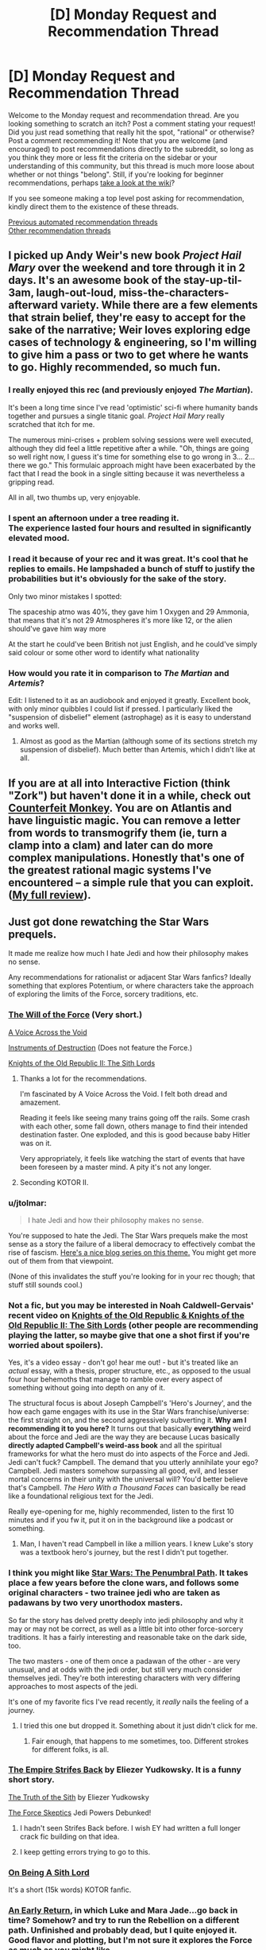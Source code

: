 #+TITLE: [D] Monday Request and Recommendation Thread

* [D] Monday Request and Recommendation Thread
:PROPERTIES:
:Author: AutoModerator
:Score: 48
:DateUnix: 1620655212.0
:DateShort: 2021-May-10
:END:
Welcome to the Monday request and recommendation thread. Are you looking something to scratch an itch? Post a comment stating your request! Did you just read something that really hit the spot, "rational" or otherwise? Post a comment recommending it! Note that you are welcome (and encouraged) to post recommendations directly to the subreddit, so long as you think they more or less fit the criteria on the sidebar or your understanding of this community, but this thread is much more loose about whether or not things "belong". Still, if you're looking for beginner recommendations, perhaps [[https://www.reddit.com/r/rational/wiki][take a look at the wiki]]?

If you see someone making a top level post asking for recommendation, kindly direct them to the existence of these threads.

[[https://www.reddit.com/r/rational/search?q=%22Monday+Request+and+Recommendation+Thread%22&restrict_sr=on&sort=new&t=all][Previous automated recommendation threads]]\\
[[http://pastebin.com/SbME9sXy][Other recommendation threads]]


** I picked up Andy Weir's new book /Project Hail Mary/ over the weekend and tore through it in 2 days. It's an awesome book of the stay-up-til-3am, laugh-out-loud, miss-the-characters-afterward variety. While there are a few elements that strain belief, they're easy to accept for the sake of the narrative; Weir loves exploring edge cases of technology & engineering, so I'm willing to give him a pass or two to get where he wants to go. Highly recommended, so much fun.
:PROPERTIES:
:Author: LazarusRises
:Score: 18
:DateUnix: 1620693228.0
:DateShort: 2021-May-11
:END:

*** I really enjoyed this rec (and previously enjoyed /The Martian/).

It's been a long time since I've read 'optimistic' sci-fi where humanity bands together and pursues a single titanic goal. /Project Hail Mary/ really scratched that itch for me.

The numerous mini-crises + problem solving sessions were well executed, although they did feel a little repetitive after a while. "Oh, things are going so well right now, I guess it's time for something else to go wrong in 3... 2... there we go." This formulaic approach might have been exacerbated by the fact that I read the book in a single sitting because it was nevertheless a gripping read.

All in all, two thumbs up, very enjoyable.
:PROPERTIES:
:Author: ratthrow
:Score: 4
:DateUnix: 1621004122.0
:DateShort: 2021-May-14
:END:


*** I spent an afternoon under a tree reading it.\\
The experience lasted four hours and resulted in significantly elevated mood.
:PROPERTIES:
:Author: usui_no_jikan
:Score: 2
:DateUnix: 1621130015.0
:DateShort: 2021-May-16
:END:


*** I read it because of your rec and it was great. It's cool that he replies to emails. He lampshaded a bunch of stuff to justify the probabilities but it's obviously for the sake of the story.

Only two minor mistakes I spotted:

The spaceship atmo was 40%, they gave him 1 Oxygen and 29 Ammonia, that means that it's not 29 Atmospheres it's more like 12, or the alien should've gave him way more

At the start he could've been British not just English, and he could've simply said colour or some other word to identify what nationality
:PROPERTIES:
:Author: RMcD94
:Score: 2
:DateUnix: 1621154034.0
:DateShort: 2021-May-16
:END:


*** How would you rate it in comparison to /The Martian/ and /Artemis/?

Edit: I listened to it as an audiobook and enjoyed it greatly. Excellent book, with only minor quibbles I could list if pressed. I particularly liked the "suspension of disbelief" element (astrophage) as it is easy to understand and works well.
:PROPERTIES:
:Author: Dragongeek
:Score: 1
:DateUnix: 1620728982.0
:DateShort: 2021-May-11
:END:

**** Almost as good as the Martian (although some of its sections stretch my suspension of disbelief). Much better than Artemis, which I didn't like at all.
:PROPERTIES:
:Author: i_dont_know
:Score: 7
:DateUnix: 1620744672.0
:DateShort: 2021-May-11
:END:


** If you are at all into Interactive Fiction (think "Zork") but haven't done it in a while, check out [[https://ifdb.org/viewgame?id=aearuuxv83plclpl][Counterfeit Monkey]]. You are on Atlantis and have linguistic magic. You can remove a letter from words to transmogrify them (ie, turn a clamp into a clam) and later can do more complex manipulations. Honestly that's one of the greatest rational magic systems I've encountered -- a simple rule that you can exploit. ([[https://taogaming.wordpress.com/2021/05/07/counterfeit-monkey/][My full review]]).
:PROPERTIES:
:Author: TaoGaming
:Score: 14
:DateUnix: 1620748305.0
:DateShort: 2021-May-11
:END:


** Just got done rewatching the Star Wars prequels.

It made me realize how much I hate Jedi and how their philosophy makes no sense.

Any recommendations for rationalist or adjacent Star Wars fanfics? Ideally something that explores Potentium, or where characters take the approach of exploring the limits of the Force, sorcery traditions, etc.
:PROPERTIES:
:Author: bigbysemotivefinger
:Score: 13
:DateUnix: 1620670706.0
:DateShort: 2021-May-10
:END:

*** [[https://archiveofourown.org/works/5848177][The Will of the Force]] (Very short.)

[[https://www.fanfiction.net/s/10740793/1/A-Voice-Across-the-Void][A Voice Across the Void]]

[[https://archiveofourown.org/works/17356235][Instruments of Destruction]] (Does not feature the Force.)

[[https://store.steampowered.com/app/208580/STAR_WARS_Knights_of_the_Old_Republic_II__The_Sith_Lords/][Knights of the Old Republic II: The Sith Lords]]
:PROPERTIES:
:Author: Dufaer
:Score: 16
:DateUnix: 1620672483.0
:DateShort: 2021-May-10
:END:

**** Thanks a lot for the recommendations.

I'm fascinated by A Voice Across the Void. I felt both dread and amazement.

Reading it feels like seeing many trains going off the rails. Some crash with each other, some fall down, others manage to find their intended destination faster. One exploded, and this is good because baby Hitler was on it.

Very appropriately, it feels like watching the start of events that have been foreseen by a master mind. A pity it's not any longer.
:PROPERTIES:
:Author: Darkpiplumon
:Score: 7
:DateUnix: 1620846258.0
:DateShort: 2021-May-12
:END:


**** Seconding KOTOR II.
:PROPERTIES:
:Author: CronoDAS
:Score: 4
:DateUnix: 1620709797.0
:DateShort: 2021-May-11
:END:


*** u/jtolmar:
#+begin_quote
  I hate Jedi and how their philosophy makes no sense.
#+end_quote

You're supposed to hate the Jedi. The Star Wars prequels make the most sense as a story the failure of a liberal democracy to effectively combat the rise of fascism. [[http://prequelsredeemed.blogspot.com/p/prequels-table-of-contents.html][Here's a nice blog series on this theme.]] You might get more out of them from that viewpoint.

(None of this invalidates the stuff you're looking for in your rec though; that stuff still sounds cool.)
:PROPERTIES:
:Author: jtolmar
:Score: 11
:DateUnix: 1620855598.0
:DateShort: 2021-May-13
:END:


*** Not a fic, but you may be interested in Noah Caldwell-Gervais' recent video on [[https://www.youtube.com/watch?v=OI2iOB8ydGo][Knights of the Old Republic & Knights of the Old Republic II: The Sith Lords]] (other people are recommending playing the latter, so maybe give that one a shot first if you're worried about spoilers).

Yes, it's a video essay - don't go! hear me out! - but it's treated like an /actual/ essay, with a thesis, proper structure, etc., as opposed to the usual four hour behemoths that manage to ramble over every aspect of something without going into depth on any of it.

The structural focus is about Joseph Campbell's 'Hero's Journey', and the how each game engages with its use in the Star Wars franchise/universe: the first straight on, and the second aggressively subverting it. *Why am I recommending it to you here?* It turns out that basically *everything* weird about the force and Jedi are the way they are because Lucas basically *directly adapted Campbell's weird-ass book* and all the spiritual frameworks for what the hero must do into aspects of the Force and Jedi. Jedi can't fuck? Campbell. The demand that you utterly annihilate your ego? Campbell. Jedi masters somehow surpassing all good, evil, and lesser mortal concerns in their unity with the universal will? You'd better believe that's Campbell. /The Hero With a Thousand Faces/ can basically be read like a foundational religious text for the Jedi.

Really eye-opening for me, highly recommended, listen to the first 10 minutes and if you fw it, put it on in the background like a podcast or something.
:PROPERTIES:
:Author: loltimetodie_
:Score: 10
:DateUnix: 1620972672.0
:DateShort: 2021-May-14
:END:

**** Man, I haven't read Campbell in like a million years. I knew Luke's story was a textbook hero's journey, but the rest I didn't put together.
:PROPERTIES:
:Author: bigbysemotivefinger
:Score: 4
:DateUnix: 1620993171.0
:DateShort: 2021-May-14
:END:


*** I think you might like [[https://forums.sufficientvelocity.com/threads/star-wars-a-penumbral-path.60200/][Star Wars: The Penumbral Path]]. It takes place a few years before the clone wars, and follows some original characters - two trainee jedi who are taken as padawans by two very unorthodox masters.

So far the story has delved pretty deeply into jedi philosophy and why it may or may not be correct, as well as a little bit into other force-sorcery traditions. It has a fairly interesting and reasonable take on the dark side, too.

The two masters - one of them once a padawan of the other - are very unusual, and at odds with the jedi order, but still very much consider themselves jedi. They're both interesting characters with very differing approaches to most aspects of the jedi.

It's one of my favorite fics I've read recently, it /really/ nails the feeling of a journey.
:PROPERTIES:
:Author: Kachajal
:Score: 7
:DateUnix: 1620675302.0
:DateShort: 2021-May-11
:END:

**** I tried this one but dropped it. Something about it just didn't click for me.
:PROPERTIES:
:Author: bigbysemotivefinger
:Score: 2
:DateUnix: 1620676787.0
:DateShort: 2021-May-11
:END:

***** Fair enough, that happens to me sometimes, too. Different strokes for different folks, is all.
:PROPERTIES:
:Author: Kachajal
:Score: 5
:DateUnix: 1620677167.0
:DateShort: 2021-May-11
:END:


*** [[https://yudkowsky.tumblr.com/post/181121498760/v-hey-siddy-guess-what-happened-with-that-luke][The Empire Strifes Back]] by Eliezer Yudkowsky. It is a funny short story.

[[https://m.facebook.com/yudkowsky/posts/10153845777444228][The Truth of the Sith]] by Eliezer Yudkowsky

[[http://www.rogermwilcox.com/force_skeptics.html][The Force Skeptics]] Jedi Powers Debunked!
:PROPERTIES:
:Author: andor3333
:Score: 12
:DateUnix: 1620673599.0
:DateShort: 2021-May-10
:END:

**** I hadn't seen Strifes Back before. I wish EY had written a full longer crack fic building on that idea.
:PROPERTIES:
:Author: scruiser
:Score: 12
:DateUnix: 1620674943.0
:DateShort: 2021-May-10
:END:


**** I keep getting errors trying to go to this.
:PROPERTIES:
:Author: bigbysemotivefinger
:Score: 1
:DateUnix: 1620673978.0
:DateShort: 2021-May-10
:END:


*** [[https://www.fanfiction.net/s/5759101/1/On-Being-A-Sith-Lord][On Being A Sith Lord]]

It's a short (15k words) KOTOR fanfic.
:PROPERTIES:
:Author: Metamancer
:Score: 4
:DateUnix: 1620686728.0
:DateShort: 2021-May-11
:END:


*** [[https://www.fanfiction.net/s/12716789/1/An-Early-Return][An Early Return]], in which Luke and Mara Jade...go back in time? Somehow? and try to run the Rebellion on a different path. Unfinished and probably dead, but I quite enjoyed it. Good flavor and plotting, but I'm not sure it explores the Force as much as you might like.
:PROPERTIES:
:Author: netstack_
:Score: 3
:DateUnix: 1620699980.0
:DateShort: 2021-May-11
:END:


** I'm reading [[https://www.royalroad.com/fiction/40290/demesne][/Demesne/]], and it's pretty good so far. It's about a group of people who set out to build a town in the middle of nowhere. It's not really kingdom building, more like homesteading. But in a magical land with monsters and where the land around you is poisonous.

The MC is a magician who leads the group by virtue of being the only one who can "purify" the land and keep everyone from dying. I'm pretty sure she has antisocial personality disorder (i.e. she's a sociopath). She's not evil or killing people left and right, but she does lack empathy and has a pretty weak conscience. She's helped by Rian (Ryan) a guy who got isekaied and ends up her second in command. The story isn't about him, he just provides help and advice to show up the MC's shortcomings.

The world is pretty neat. It's filled with monsters, but not the "really fast with lots of fangs" type. More like exposure to magic over time causes mutations, so you end up with plants with teeth or animals with three limbs and two necks but one head.

The writing is well done. No spelling/grammar mistakes that I can recall.

If you like people building stuff with magic, I'd recommend this story.
:PROPERTIES:
:Author: Do_Not_Go_In_There
:Score: 30
:DateUnix: 1620663706.0
:DateShort: 2021-May-10
:END:

*** Actually, while magic causes mutations it's canon that the biosphere is absolutely not the one we're familiar with. Those mutations were caused by a dragon storm, which basically randomly transmutes everything. Rian is also only being heavily teased as an isekai, though from a lot of examples, such as knowing what bacteria are but not the common name for them, it's pretty obvious what his deal is.

I'll also second that the magic system is interesting and limited, with lots of it not yet revealed.
:PROPERTIES:
:Author: CreationBlues
:Score: 13
:DateUnix: 1620697454.0
:DateShort: 2021-May-11
:END:


*** Note that Rian being an isekai is teeeeeechnically not canon - the "Ryan is an Isekai" chapter was published on April 1st and is now thread marked as Apocrypha on SB.

I mean he still probably is (Ryan is even a classic isekai protag name), but it's not proven in canon yet.
:PROPERTIES:
:Author: IICVX
:Score: 27
:DateUnix: 1620675318.0
:DateShort: 2021-May-11
:END:

**** I dunno, he seems to have invented the sandwich. Classic Earther move.
:PROPERTIES:
:Author: gryfft
:Score: 7
:DateUnix: 1620938945.0
:DateShort: 2021-May-14
:END:


*** Hm... I think I'll have to put this on my to-read list. It does sound interesting.

Does it feel like the author has done their research, or does it come off more "dude who has never stepped outside a city nevertheless tries to write about farming?"
:PROPERTIES:
:Author: callmesalticidae
:Score: 8
:DateUnix: 1620667410.0
:DateShort: 2021-May-10
:END:

**** I have no idea how actual homesteading works, but it does seem like the author has put a fair amount of thought into the actions/decisions the characters make.

The MC does use her magic as a huge crutch, but while it's powerful it isn't all-powerful, and there is a limit to what can be done. They're really focusing on building shelter and securing their food supply (mainly via hunting/gathering), which makes sense to me.
:PROPERTIES:
:Author: Do_Not_Go_In_There
:Score: 14
:DateUnix: 1620668454.0
:DateShort: 2021-May-10
:END:


*** Bit unrelated but is there any button I am not seeing that will bring me straight to last chapter? RR seems super clunky compared to other reading sites?
:PROPERTIES:
:Author: SvalbardCaretaker
:Score: 3
:DateUnix: 1621005356.0
:DateShort: 2021-May-14
:END:

**** If you have an account add the story to you follow list, then it will show the latest chapter uploaded. If you set it to set the page to "V2" it's easier to see.

If you're using the story page, you can click on "Release Date" to order it from latest to oldest.
:PROPERTIES:
:Author: Do_Not_Go_In_There
:Score: 4
:DateUnix: 1621008902.0
:DateShort: 2021-May-14
:END:

***** Thanks!
:PROPERTIES:
:Author: SvalbardCaretaker
:Score: 1
:DateUnix: 1621009401.0
:DateShort: 2021-May-14
:END:


**** There is =Open Next Chapter= in the follow list if you've followed the story and =Continue Reading= in the fics main page.

Or do you mean the last chapter of fic? There is none except for choosing from the ToC.
:PROPERTIES:
:Author: MagmaDrago
:Score: 3
:DateUnix: 1621030645.0
:DateShort: 2021-May-15
:END:

***** I wanted last chapter of fic with least clicks possible, without account. Sorting chapters by release works fine.
:PROPERTIES:
:Author: SvalbardCaretaker
:Score: 1
:DateUnix: 1621031639.0
:DateShort: 2021-May-15
:END:

****** Each story gets its own rss feedas well if you use that
:PROPERTIES:
:Author: MilesSand
:Score: 2
:DateUnix: 1621217494.0
:DateShort: 2021-May-17
:END:


*** Seconded this was great thanks
:PROPERTIES:
:Author: Dragfie
:Score: 2
:DateUnix: 1620735195.0
:DateShort: 2021-May-11
:END:


*** I (very literally) just started reading and I have a concern:

Is the name Loli L Yuri (Lori to most) a warning I should heed?
:PROPERTIES:
:Author: MilesSand
:Score: 2
:DateUnix: 1621217656.0
:DateShort: 2021-May-17
:END:

**** No, nothing like that has showed up at all.
:PROPERTIES:
:Author: Flashbunny
:Score: 1
:DateUnix: 1622370932.0
:DateShort: 2021-May-30
:END:


** I have been reading [[https://archiveofourown.org/works/2393225/][Fairy Dance of Death]] [warning: incomplete] by [[http://ayashi.net/sao/][Catsy]]. It's a very good Sword Art Online fanfic, an epic from multiple character points of view, narrating the story of several fantasy states and their diplomacy and wars. I found it in [[/r/HPMOR][r/HPMOR]]'s recommendation thread.

The characters are trapped in a game where you die for real, but this time the creator was obsessed with Norse mythology instead of swords, and created the game of [[https://en.wikipedia.org/wiki/%C3%81lfheimr][Alfheim]] Online. The players choose one of [[http://pm1.narvii.com/6023/acff8330b15ad004cf6297c1d85e6837f19e47b0_00.jpg][six fairy factions]], which each have their own territory, capital city and monthly-elected faction leader. The race that manages to clear the World Tree, Yggdrasil, can choose two allied races who all obtain the power of unlimited flight, and can thus escape the world.

As whenever you [[https://www.lesswrong.com/posts/MBpj3QKfPg9xKNeXW/the-robbers-cave-experiment][divide humans into clearly delimited groups]], the relationships between factions quickly devolve into xenophobia and war. It (doesn't) help that only the first race to arrive at the tree is guaranteed an escape from the death game, so there is further pressure driving the factions apart.

I don't want to say too much, lest I spoil it. It's very long and well-written, and has been in the works for 9 years now. The last update is from January 2020, though, just before the whole COVID thing. I hope the author is OK and merely has moved on from writing it. Much less important, the desire to know what comes next has prompted me to write this review, and ask if someone knows whether the author will write more?

Another one of Catsy's SAO fanfics that I really enjoyed is [[https://www.fanfiction.net/s/9303028/1/Man-in-the-Middle][Man in the Middle]], which I found in [[/r/rational][r/rational]] a few years ago. It's a story about the world outside the game, and how they deal with the fact that players are trapped within.
:PROPERTIES:
:Author: Aqua-dabbing
:Score: 23
:DateUnix: 1620665955.0
:DateShort: 2021-May-10
:END:

*** Another second for this one, great story.

Catsy is still active in the story thread on SpaceBattles with a post as recent as last week and has confirmed that the fic isn't dead. He'll post smaller updates of the chapter in progress there as well, though nothing has been posted for a while and I normally like just waiting until the full chapter is done.
:PROPERTIES:
:Author: Badewell
:Score: 8
:DateUnix: 1620778640.0
:DateShort: 2021-May-12
:END:

**** u/Aqua-dabbing:
#+begin_quote
  Catsy is still active in the story thread on SpaceBattles with a post as recent as last week and has confirmed that the fic isn't dead
#+end_quote

Thank you, I'm very happy to hear that! They seem to be OK too, just some writer's block.
:PROPERTIES:
:Author: Aqua-dabbing
:Score: 2
:DateUnix: 1620826987.0
:DateShort: 2021-May-12
:END:


*** Seconding this for those who don't mind an unfinished fic.

It's the kind of fanfic that leans hard on worldbuilding the parts that were window dressing in canon. Like Naruto fic that asks "what the hell is a jutsu anyway," or Harry Potter fic that asks "what is the entire rest of the planet doing while Voldemort is rampaging around Britain?" In this case, it does double duty by presenting ideas that would be /incredibly cool/ in a game. This is probably a little trite to say on this subreddit, but the magic system really stands out, and gave me ideas for my own ongoing project.

The drama comes from the politics and interpersonal clashes as well as the mechanics of the game in a way that's much more satisfying than canon.

Also, Man in the Middle is both complete and much shorter than Fairy Dance, so if you're looking to try the author's style, start there.
:PROPERTIES:
:Author: netstack_
:Score: 9
:DateUnix: 1620699378.0
:DateShort: 2021-May-11
:END:

**** u/ThePhrastusBombastus:
#+begin_quote
  Harry Potter fic that asks "what is the entire rest of the planet doing while Voldemort is rampaging around Britain?"
#+end_quote

Do you actually happen to know any fics like that? The closest thing I can think of is the [[https://www.fanfiction.net/s/3964606/1/Alexandra-Quick-and-the-Thorn-Circle][Alexandra Quick series]], which takes place in the United States, around ten years after Voldemort's second fall. Iirc, the effects in Britain had major geopolitical effects that were felt even in the States, and the story's overarching conflict has to do with dealing with those aftereffects.

I actually didn't end up following the Alexandra Quick series after book 1, but I'd be interested in learning of anything similar.
:PROPERTIES:
:Author: ThePhrastusBombastus
:Score: 5
:DateUnix: 1621117899.0
:DateShort: 2021-May-16
:END:

***** I also read the first AQ book and never got around to the others.

It was harder than I expected to dig these up, but here's a few that I think fit. They tended towards canon divergence rather than AQ's canon avoidance.

- [[https://m.fanfiction.net/s/10070079/1/The-Arithmancer][Arithmancer series]] seems to expand out from hogwarts after the first book. Haven't finished it though.
- [[https://m.fanfiction.net/s/12306845/1/The-Mountains-of-the-Moon][Mountains of the moon]], in which Harry transfers to a wizarding school in Uganda. Haven't read this but quite like the author.
- in general crack fic seems more willing to fly off the the canon settings
- there was something I read but can't find in which a retired Auror from Australia is an important character
:PROPERTIES:
:Author: netstack_
:Score: 2
:DateUnix: 1621132788.0
:DateShort: 2021-May-16
:END:

****** The one with the Australian Auror might be /The Accidental Animagus/ and its sequel, which are by the same author as the Arithmancer series.
:PROPERTIES:
:Author: surt2
:Score: 3
:DateUnix: 1621288378.0
:DateShort: 2021-May-18
:END:


*** Seconding /Fairy Dance of Death/.

It's a slow burn (and I've actually dropped it for now until more chapters have accumulated). Characters are mostly reasonable people interacting with complex game mechanics. Because it's a /large/ amount of people who all got thrown into the game at the same time, and because the game was designed around factions to begin with, some of the discoveries alter the whole social dynamics instead of just one character's personal munchkinry. That's an under-explored area in litRPG IME. Game theory is a bitch.

It's a shame this fic has a kind of awkward title, when /Immortal Object/ was right there.
:PROPERTIES:
:Author: Roxolan
:Score: 7
:DateUnix: 1620724919.0
:DateShort: 2021-May-11
:END:

**** Good analysis.

#+begin_quote
  It's a shame this fic has a kind of awkward title, when Immortal Object was right there.
#+end_quote

Huh? Why should that be the title? Immortal objects are not featured prominently.
:PROPERTIES:
:Author: Aqua-dabbing
:Score: 4
:DateUnix: 1620727710.0
:DateShort: 2021-May-11
:END:

***** Immortal objects exist as a constant reminder that the world's physics are ultimately game code no matter how many layers the players build upon them. It's also a dark joke about how the players themselves are very much /not/ immortal. And a major plot point is that weird maybe-NPC tempting players with true immortality.

Other titles could work of course, I just found that term particularly striking.
:PROPERTIES:
:Author: Roxolan
:Score: 4
:DateUnix: 1620730677.0
:DateShort: 2021-May-11
:END:


*** big fan of this one, really sad that it stopped updating :(
:PROPERTIES:
:Author: tjhance
:Score: 1
:DateUnix: 1620766461.0
:DateShort: 2021-May-12
:END:


** hello! i'm looking for some rational fanfic recommendations, particularly for these three anime, but i'd also love to see some other good fanfics even if they aren't from one of these three:

- neon genesis evangelion
- black butler
- fullmetal alchemist: brotherhood

the longer the fic the better! (also i've already read everything on the wiki, so looking for stuff not on there)
:PROPERTIES:
:Author: ight22194
:Score: 5
:DateUnix: 1620658873.0
:DateShort: 2021-May-10
:END:

*** I'm not aware of any fics for those three series, but you might like [[https://forums.sufficientvelocity.com/threads/in-memoriam-a-certain-magical-index-scientific-railgun-au.1540/][In Memoriam]], a rewrite of the first couple of arcs of A Certain Magical Index/Scientific Railgun
:PROPERTIES:
:Author: Radioterrill
:Score: 11
:DateUnix: 1620665776.0
:DateShort: 2021-May-10
:END:

**** thank you! i will check it out.
:PROPERTIES:
:Author: ight22194
:Score: 1
:DateUnix: 1620678885.0
:DateShort: 2021-May-11
:END:


*** Have you read [[https://archiveofourown.org/works/777002/chapters/1461984][To The Stars]]? It's a far-future transhumanist Madoka fanfic where magical girls are enlisted to fight aliens on an interstellar scale. It's pretty long and I'm a big fan. You don't necessarily have to have watched Madoka first but honestly you should anyway, it's great and (without spoiling anything) very much not a conventional magical girl show.
:PROPERTIES:
:Author: Paran014
:Score: 2
:DateUnix: 1620886582.0
:DateShort: 2021-May-13
:END:


*** Have you read [[https://www.fanfiction.net/s/3886999/1/Shinji-and-Warhammer40k][Shinji and Warhammer 40k]]? It's certainly long.
:PROPERTIES:
:Author: thomas_m_k
:Score: 2
:DateUnix: 1621115128.0
:DateShort: 2021-May-16
:END:

**** that was actually what prompted my request, i had just finished it and was looking for more.
:PROPERTIES:
:Author: ight22194
:Score: 1
:DateUnix: 1621241519.0
:DateShort: 2021-May-17
:END:

***** I see! There is also [[https://www.fanfiction.net/s/5579457/1/NGE-Nobody-Dies][NGE: Nobody dies]] which I haven't read but is quite popular, so presumably good. And [[https://www.fanfiction.net/s/6807420/1/NGE-Nobody-Dies-The-Trials-of-Kirima-Harasami][NGE: Nobody dies: The trials of Kirima Harasami]] which I /have/ read and which is very entertaining.
:PROPERTIES:
:Author: thomas_m_k
:Score: 1
:DateUnix: 1621241901.0
:DateShort: 2021-May-17
:END:

****** thank you! i'll check them out.
:PROPERTIES:
:Author: ight22194
:Score: 1
:DateUnix: 1621262661.0
:DateShort: 2021-May-17
:END:


*** There might be one elsewhere, but a cursory check on Ao3 by the tags isn't turning up anything.
:PROPERTIES:
:Author: callmesalticidae
:Score: 1
:DateUnix: 1620663964.0
:DateShort: 2021-May-10
:END:


** I recently read Double Fold, which a long nonfiction book about the history of microfilm within US library systems (heard about it from a friend who heard about from the SSC book review contest).

It's not an unbiased book; it's angry and very against the proliferation of microfilm as a substitute for storing old newspapers and other documents. I'm looking for more books written in the same style: nonfiction, extremely polemical, biased, or opinionated, /but only about extremely niche, ultraspecific issues that very few people actually care about/. I want "old man yells at cloud" energy.

I'm also looking for reading lists of good nonfiction in general, preferably ones that offer summaries/reviews of the works being recommended. I like Gwern's list of books, so anyone with anything like that would be fantastic.
:PROPERTIES:
:Author: totheendwerunmydude
:Score: 16
:DateUnix: 1620688249.0
:DateShort: 2021-May-11
:END:

*** [[https://oll.libertyfund.org/title/bacon-novum-organum][Novum Organum]] by Francis Bacon is an interesting read. Bacon is sometimes called the father of empiricism and wrote Novum Organum in 1620 to introduce learning through observation, and as a rejection of the idea that philosophers like Plato and Aristotle were always right and their knowledge could never be surpassed by modern societies.

It is the opposite of biased really, since if anything it is polemical against biases in particular. I wouldn't call it niche exactly, but not many people read about the origins of scientific thought.
:PROPERTIES:
:Author: andor3333
:Score: 7
:DateUnix: 1620708675.0
:DateShort: 2021-May-11
:END:


*** I don't have recommendations for you, but I am also interested in "old man yells at cloud" books. Good way to describe it.
:PROPERTIES:
:Author: netstack_
:Score: 6
:DateUnix: 1620700072.0
:DateShort: 2021-May-11
:END:


*** u/BavarianBarbarian_:
#+begin_quote
  I want "old man yells at cloud" energy.
#+end_quote

You might like the [[/r/HobbyDrama]] subreddit.
:PROPERTIES:
:Author: BavarianBarbarian_
:Score: 5
:DateUnix: 1620806896.0
:DateShort: 2021-May-12
:END:


*** u/GlueBoy:
#+begin_quote
  "old man yells at cloud" energy
#+end_quote

That brings to mind this [[https://astralcodexten.substack.com/p/your-book-review-on-the-natural-faculties][book review]], in specific the reviewer relating how the subject of the book, Galen of Pergamon, the famous roman physician, talked about his contemporaries. Check the review out, it's great and it might be what you're looking for, maybe inspire you to read the original books it references.
:PROPERTIES:
:Author: GlueBoy
:Score: 2
:DateUnix: 1620968633.0
:DateShort: 2021-May-14
:END:


** I just finished reading Kazuo Ishiguro's /The Remains of the Day/ a few hours ago. It's the story of an aged butler at a high manor in the mid-1900s taking a vacation for a week while his employer is away, and him reminiscing over his life so far.

I really enjoyed it. There's no real plot to speak of, but the main character is fairly intelligent and spends quite a bit of time thinking about ideas like "dignity" and our place in the world, which was handled fairly well in my view. It was shorter than I expected, so if you're looking for something comfortable or wistful to read, I recommend this highly.
:PROPERTIES:
:Author: jozdien
:Score: 11
:DateUnix: 1620667515.0
:DateShort: 2021-May-10
:END:

*** I love this book. Not exactly rational, since as with most Ishiguro novels it seems to center around a character whose delusions slowly become apparent to the reader. But as a deep character study it is beautifully done and sentimental without being cloying.
:PROPERTIES:
:Author: Luonnoliehre
:Score: 5
:DateUnix: 1620750780.0
:DateShort: 2021-May-11
:END:


** hot take: i've decided i don't particularly care for Unsong (I am 85% of the way through by my Kindle's reckoning). My husband loves it so we've had a discussion. Seems to boil down to:

- while I find the kabbalistic puns interesting/clever they don't carry the day for me (they are by far my husband's favourite element, whereas I was sick of the biblical whale puns like one page in)

- the characters aren't interesting to me (most interesting are Uriel and the comet king's wife, who seems to be a very minor character, and Sohu)

- a lot of characters are broadly similar and hard to distinguish (e.g. Ana and Erica, yes I know the difference, but I forget who is doing what - like who is with Booyum, who is on the ship, etc, especially with the time skips, I thought Erica at Booyum was a flashback of Ana's life for longer than I should have)

- the fact it jumps across time a LOT makes it hard to follow things

- all the little factions aren't easy for me to follow or integrate together: I don't really care about booyum and i don't get how placebomancy comes into it (are booyum placebomancers? they're not are they? they just have placebomancers?), the drug king seems like a whole thing, the other king is maybe the same as the drug king, the /Not a Metaphor/ was interesting but felt ultimately pointless, all the American politics stuff doesn't seem to tie in

- i don't find myself rooting for anything/anyone. a lot of stuff is happening but i don't particularly care about it.

- the premise of "turns out religion is true and the world is cracking" is really, really cool, but I don't care for which parts of it are being explored. maybe i should look into fanfic of it?

- my religious background growing up was catholic and I consider myself well-versed in catholic lore, which is obviously not as intense as jewish lore

The point of this post is not "ELI5" all the elements I've no doubt misunderstood, it's more, "If you didn't like unsong, you're not alone", and maybe if there's some element of its awesomeness that I've overlooked then let me know.

FWIW I will of course be finishing it. I don't know if there's a twist at the end that makes everything make sense or something like that, but my opinion on that sort of thing is that books with twists at the end have to be enjoyable all the way through because one mind-blowing twist doesn't make up for hours of mediocre story.
:PROPERTIES:
:Author: MagicWeasel
:Score: 23
:DateUnix: 1620685885.0
:DateShort: 2021-May-11
:END:

*** I don't expect the ending to revise your opinion of the whole thing.

I did think the ending was well executed, but then I enjoyed the moment-to-moment experience of reading the whole thing (puns, weird references, interludes completely derailing the main thread, etc.). Part of this may have been due to reading as it released, as there were mysteries that really didn't get addressed until weeks or months of meatspace time. These also drove a lot of theorization and discussion on SSC, which was fun to watch.
:PROPERTIES:
:Author: netstack_
:Score: 12
:DateUnix: 1620699780.0
:DateShort: 2021-May-11
:END:


*** I feel your critiques are pretty fair. What I loved about Unsong was the unique world, the weird and quirky alt-history, and the witty dialogue between Urial and Sohu and others.

Unfortunately the plot splinters into 5 different povs across 50 years, and the pacing is just abysmally slow. I too pretty much lost interest in the characters, as no one really has much agency and seems to just move from scenario to scenario. The ending is okay but really the whole thing should be reworked to be viably read as a novel.
:PROPERTIES:
:Author: Luonnoliehre
:Score: 8
:DateUnix: 1620750132.0
:DateShort: 2021-May-11
:END:


*** [deleted]
:PROPERTIES:
:Score: 3
:DateUnix: 1620702071.0
:DateShort: 2021-May-11
:END:

**** I mostly disagree with the characterization of Unsong as a "mystery box", at least in the sense that, say, [[https://qntm.org/mystery][qntm uses the phrase "mystery box" when describing various Star Wars films]]. In Unsong, the central mysteries and uncertainties of the plot are in fact /resolved/, and the mysteries' solutions were baked into the plot from the beginning with foreshadowing and authorial intent, not a result of haphazard flailing. It has a bunch of /mysteries/, but pretty much every mystery of importance gets a solution by the end of the book that seems pretty satisfactory to me - a "mystery box" work and "the story has mysteries" are very much /not/ the same thing.

(On another note I actually love flashbacks and nonlinear storytelling in general as a method, when used well - e.g. my single favourite of Iain Banks' Culture books was Use of Weapons, in no small part because of the brilliant structure of the book. This is not a disagreement about facts, though, so much as a disagreement of taste, and de gustibus non est disputandum).
:PROPERTIES:
:Author: Escapement
:Score: 13
:DateUnix: 1620704131.0
:DateShort: 2021-May-11
:END:


**** u/cthulhusleftnipple:
#+begin_quote
  A JJAbrams like mystery box but with whale puns and arguments about theodicy.
#+end_quote

I completely disagree with this. Unsong is not a mystery box in any way. It /is/ a contrived crazy system of coincidences and kabalistic puns, but that is the nature of the beast. It does not make it a mystery box.
:PROPERTIES:
:Author: cthulhusleftnipple
:Score: 4
:DateUnix: 1620708443.0
:DateShort: 2021-May-11
:END:


**** Memory Sorrow and Thorn had a pretty boring first book, but the rest of the series was well worth slogging through the first one for.
:PROPERTIES:
:Author: CronoDAS
:Score: 1
:DateUnix: 1620709580.0
:DateShort: 2021-May-11
:END:


** A couple of recommendations from me:

[[https://www.royalroad.com/fiction/41670/desolada][Desolada]] is a rational fantasy serial dealing with magic, philosophy, and pacts with demons.

[[https://www.royalroad.com/fiction/41836/evil-eye-hexcaller][Evil Eye: Hexcaller]] is a litRPG involving elements of character build optimization and a whodunit.
:PROPERTIES:
:Author: Brell4Evar
:Score: 8
:DateUnix: 1620699755.0
:DateShort: 2021-May-11
:END:

*** Some parts of Hexcaller does not make sense. When the undead attacked the MC decided not to go because he was untrained and he won't be that much useful which was smart. However, He then convinced a noble girl not to go to when she even said she has a lightbringer class and can help out in range. The author made the noble agree to his sensibilities because the author made it seem like she's a weak beginner too. But then some chapters later the noble girl was apparently a badass that can fight of assassins and the like? Why did the noble girl not go to help fight the undead with her childhood friend? All for a pretty face?

Also this novel is blatant wish fulfillment. Not going to delve deep into that too much you got what you paid for.However, some worldbuilding does not make sense. Apparently you can buy ranks by buying essence with money. There is this one character that is your typical arrogant rich noble who lost a bet to the MC and apparently lost a fortune worth of contribution points because of that bet. Why in the world is the nobles in the world not increasing their ranks with money? Someone should at least comment on why not every noble student with old money has not done so already.

I kind of got baited by the reviews in royalroad which stated the MC knows what it's like to be an outcast so he goes out of his way to make everyone included and befriends the lonely. We have that sort of but from what I seen so far the MC does so only after his god gives him a quest to help the misfortunate. I never seen him do so with his own volition. I am probably nitpicking and you can construe that it's the same thing with the same results but the intention matters. Magnanimous hero or opportunist? Is he helping the misfortunate only for the quest rewards or he's helping because he wants to because he knows what it's like to be an ugly outcast? Why not both...? Lol, again I am nitpicking. I guess I am tryjng to find a reason to hate the MC because of the so much blatant wish fulfillment. I mean he even tried to weasly marry a noble damsel just to be protected by other noble families going after him! This wouldn't be a problem in the first place if you followed society and still have your peasant sensibilities to know to treat nobles with respect. I never seen the MC demure or give face to a noble once even though he is a peasant. I guess he's ascendant now so he's no longer a peasant and apart of the high society but the author doesn't even mention the class dichotomy of his word building and makes us the readers go confused and assume the cliche.

All in all it's a good popcorn read if your into wish fulfillment and turn your brain off but I dropped it around chapter 30 due to the inconsistencies.
:PROPERTIES:
:Author: WISHFULFILLMENTSUCKS
:Score: 12
:DateUnix: 1620763695.0
:DateShort: 2021-May-12
:END:

**** Answering point by point, below. Given the details of the story being discussed, please be warned that both the points and my comments are very spoilery.

That said,

​

#+begin_quote
  Why did the noble girl not go to help fight the undead with her childhood friend? All for a pretty face?
#+end_quote

To maintain her cover. She was attempting to get a scion from a very shady noble house to court her at the time. This came out in-story, perhaps after the point [[/u/WISHFULFILLMENTSUCKS]] (user name checks out) stopped reading.

​

#+begin_quote
  Why in the world is the nobles in the world not increasing their ranks with money? Someone should at least comment on why not every noble student with old money has not done so already.
#+end_quote

The fortune in points the MC obtains is enough to get him from Rank 3 to Rank 5, at which point, it's spent. Wealthy people do, in fact, spend their points like this, but the cost quickly becomes restrictive. Also, training up skill ranks is enormously important, and generally best done while increasing class rank by defeating monsters or completing quests. Harold's life is apparently under constant threat, so he has opted to rank up immediately to improve his chances.

The protagonist's attitude toward nobility isn't very respectful, and it absolutely comes back to bite him. The entire reason he's an Ascended is his justifiable contempt for others who think they're his betters enraging him to the point where he punched a godstone. Being spiteful toward his betters when they give him attitude isn't rational, and certainly is self-sabotaging. At the same time, I suspect the reason his goddess has been so kind to him is that she wants him to humble those who have it coming.
:PROPERTIES:
:Author: Brell4Evar
:Score: 8
:DateUnix: 1620780001.0
:DateShort: 2021-May-12
:END:


*** Desolada has been great, so many great inside philosophical jokes. Did you end up figuring out the Amelie riddle? Almost laughed out loud when I got it.
:PROPERTIES:
:Author: Gaboncio
:Score: 1
:DateUnix: 1621294397.0
:DateShort: 2021-May-18
:END:


** Looking for novels/fictions/fanfictions with non-human protagonist and litrpg elements. Examples include The Abyssal Dungeon or Tree of Aeons. City building/homesteading is a plus.
:PROPERTIES:
:Author: zyr1d
:Score: 3
:DateUnix: 1620850434.0
:DateShort: 2021-May-13
:END:

*** “The Snake Report”, “I Woke Up As a Dungeon, Now What”, and “Shade Touched” are all great.
:PROPERTIES:
:Author: YayMeristinoux
:Score: 4
:DateUnix: 1620876405.0
:DateShort: 2021-May-13
:END:

**** While I agree with the other two, I have to derec The Snake Report. I tried it a while ago and found it meandering, drawn out and altogether somewhere between stupid and bad. Sorry that I can't make it more specific, but that's what I remember of it now, years later.
:PROPERTIES:
:Author: WarZealot92
:Score: 4
:DateUnix: 1621023116.0
:DateShort: 2021-May-15
:END:

***** It's not for everyone. I loved the first book, but the second was meh.
:PROPERTIES:
:Author: YayMeristinoux
:Score: 2
:DateUnix: 1621029380.0
:DateShort: 2021-May-15
:END:


*** My absolute favorite monster MC and one of my more favorite litrpgs is the Japanese light novel series So I'm a Spider, So What? The MC is very personable and quite competent despite being silly at times, which is real nice compared to all the stupid decisions and casual nature(despite the supposed life or death situations) a lot of other series has. She has to eat disgusting monsters and even her siblings, and you can really see her struggle, growth, and the danger of the situations. There's a lot to her character, especially as she changes throughout the story and through certain changes and events, like her torturous training to grind up her abilities, how she accepts and views killing, and even her interactions, or lack of social skills, and how she has to justify to herself about caring for others.

And it has one of my favorite litrpg Systems. It's nothing unique or mindblowing, but the way it's integrated to the story and universe is really well done, because it's there for an important reason. It plays into the mystery real well, with a lot of the more mysterious skills like n % I = W or Taboo having meaning and being teased throughout the volumes. It's by far my favorite monster MC and isekai series. There's also an anime of it currently airing, but it doesn't really do the serious story or litrpg elements justice, and uh, the animation isn't the best. Decent though.
:PROPERTIES:
:Author: TheTruthVeritas
:Score: 3
:DateUnix: 1621079230.0
:DateShort: 2021-May-15
:END:


*** Only two of these has a litRPG element but if you can overlook that then --

- [[http://crystal.raelifin.com/][Crystal Society]] Follows an AI, Face, (whose Purpose is to "understand and gain the adoration of all humans") housed in a single body with multiple other AI each having their own purpose. The book did a very good job at depicting the AIs, Face in particular (she is the MC after all). It dips a bit in the second half but it's pretty good overall. The book is the first of a larger series but I haven't read the sequels: one, because I... kinda forgot it existed, and two, because the sequels don't hold up that well apparently.
- [[https://www.royalroad.com/fiction/40888/the-great-cores-paradox][The Great Core's Paradox]] Description and the first chapter should give you an idea of what to expect. We are 254 pages in and not much of significant note has happened yet though the writing flows well and it feels much shorter than that as a result. The POV of a dungeon minion who regards its creator as more akin to God and sometimes has faith problems is also rather interesting to read. My only complaint is how our snek seems to live through situations when the writing makes it seem like it should be dead on its tails. They can be rationalised somewhat but yeah.
- [[https://www.royalroad.com/fiction/21410/super-minion][Super Minion]] Shapeshifting bioweapon gains unintentioned sapience and escapes into the wider world which apparently has superheroes. And supervillains. The story isn't a pit of despair and tension like /Worm/ but it's no lighthearted romp either. The writing is a bit bland but the memorable characters, especially the MC, make up for it. A warning though, author updates irregularly and the story has been on hiatus for the last few months.
- [[https://www.royalroad.com/fiction/8894/everybody-loves-large-chests][Everbody Loves Large Chests]] Completed litRPG story following a mimic who becomes much, /much/ more over the course of the story. Read at least until the start of the elven city arc and maybe a few afterwards. It slowly becomes more of the same except on a few occasions.
- [[https://forums.spacebattles.com/threads/the-last-angel.244209/][The Last Angel]] Multi-POV, sci-fi space opera mixing horror with epicness. Characters consist of one very angry AI, a bunch of humans and one alien, who has been exacting retribution (more like bloodying their nose) on a theological space empire who nearly wiped out humanity --- her creator --- a few centuries ago. Very atmospheric with top-notch writing. Red One, the AI, just has that slight touch of inhumanness and madness that really sold me on her as a non-human lead.

*Edit:* Right, forgot these two.

- [[https://zalbert.net/octo/][OCTO]] Hard sci-fi xenofiction with horror elements. I won't say more except it has been recommended here a few times before and in one thread dealing with Outside Context Problems which is how I found it. It follows the alien for the first half but then shifts POV, so there's that.
- I'd be remiss if I didn't mention [[https://www.rifters.com/real/Blindsight.htm][Blindsight]] by Peter Watts. (The whole book is free!) While it doesn't follow an in-human lead, it does deal with first contact with aliens that are truly aliens. And it has vampires; biologically explained ones. Now, who doesn't love those?

I extent recommendations for the next two a bit hesitantly since I personally enjoy them and don't know how well they would hold up to scrutiny, but here they are --

- [[https://www.royalroad.com/fiction/33295/summon-imp][Summon Imp!]] Journey of a demon (current young) that gets summoned to other worlds, each running on its own rules, and gets PTSD from being killed repeatedly. Well, the last one is not entirely accurate but yes, it's a thing and that makes me happy. The beginning is rough since the author wanted to show us baby MC but it gets better. The worldbuilding, especially in regards to summoning mechanics, raises a lot of questions that I hope get answered beyond 'lol magic' (there hasn't been any yet and I hope that continues). Anyhow, writing is rough around the edges but the story has a lot of potential. This story has also not been updated for a month due to the author's medical issues.
- [[https://www.royalroad.com/fiction/12557/outlands][Outlands]] Wonderful writing, amazing atmosphere, characterisation that can leave a bit wanting, and plot that stumbles here and there but I very much enjoyed it overall. Story is complete.

I would also de-rec /Shade Touched/ since there was not one chapter where I felt that MC was a peculiarly smart beast rather than a normal human with heightened curiosity, and maybe empathy, stuffed inside of an animals body. MC whining about that every same observation multiple times helped endear her to me even less.
:PROPERTIES:
:Author: MagmaDrago
:Score: 4
:DateUnix: 1621023758.0
:DateShort: 2021-May-15
:END:


** I've been really enjoying [[https://www.royalroad.com/fiction/42202/the-way-ahead][The Way Ahead]], I think the system in this story is one of the closest to being rational in the whole LitRPG genre next to The Daily Grind even if a lot of people (not me) seem to dislike the narrative style. I'm looking for either completed or ongoing (no hiatus or dropped pls) stories with similar systems, I don't mind if they are published or web novels but the longer the better. and assume I already know anything commonly recommended here or listed in top web fiction.
:PROPERTIES:
:Author: incamaDaddy
:Score: 5
:DateUnix: 1620674919.0
:DateShort: 2021-May-10
:END:

*** What is it that makes a system rational for you?
:PROPERTIES:
:Author: MagmaDrago
:Score: 3
:DateUnix: 1620746856.0
:DateShort: 2021-May-11
:END:

**** the problem with most litRPG's is that their systems assign meaningless numbers to things like strength, dexterity, or hp and then fail to accurately depict what that means or keep things consistent. in the way ahead there are no levels, the system is based on skills and achievements. your class is not an archetype of abilities you can get but a system label for the sum of your skills and paths. or in the daily grind, upgrades are not something like +1 agility but +14m/s^2 to acceleration, and we get to see a more accurate depiction of what that would do. and spoiling a bit of what happens further into the story when the second dungeon does give things like +1 accuracy, we see how that vagueness results in an overall improvement to everything related to the concept of accuracy. In any case, I don't think any of these systems are rational but they take a more rational approach to describing what a character can do.
:PROPERTIES:
:Author: incamaDaddy
:Score: 5
:DateUnix: 1620782166.0
:DateShort: 2021-May-12
:END:

***** The problem with that amount of specificity is similar to the reasons authors don't generally give the reader specific amounts of money a character has, or makes an entirely new language to use for character dialogue.

​

While moderately interesting to a few people at the end of the day it doesn't actually matter and the amount of effort required to do so is too high for the minimal benefits.

​

In my view you'd just avoid litrpgs, and system based stories if you don't like how systems are portrayed in them. There are millions of books out there, and just as many if not more webnovels around. If you're planning on writing a system based story, want more inspiration or is doing research sure. Otherwise just avoid things you don't particularly like, there are more things for you to read out there that you'll like than you'll ever be able to read.
:PROPERTIES:
:Author: fassina2
:Score: 8
:DateUnix: 1620825633.0
:DateShort: 2021-May-12
:END:

****** The way the system (and the resulting metagame) is set up in the world depicted, people become superpowered in a small set of activities; a specific set of activities forms an implicit class; societally defined occupations/classes are restricted (in the particular empire the main character's in right now) to specific builds. Seems pretty interesting.
:PROPERTIES:
:Author: echemon
:Score: 3
:DateUnix: 1620997558.0
:DateShort: 2021-May-14
:END:


****** the thing is that I do enjoy litrpgs in general. for example, I like the Azarinth healer just fine even though the system is absolutely meaningless and the story, in general, is at best a popcorn read. but I do enjoy better thought-out systems more and that's why I ask if someone knows any more that fit my criteria. Hell, I'm not even asking that they be as specific as the daily grind's, the system from the way ahead goes the completely opposite direction, I just ask for systems that actually succeed at depicting something consistently. so no offense, but going if you don't like them don't read them is not a useful answer.
:PROPERTIES:
:Author: incamaDaddy
:Score: 2
:DateUnix: 1620842817.0
:DateShort: 2021-May-12
:END:

******* My main point was mostly talking about why high specificity is rarely seen, because that's interesting to me, and that imho looking for stories that have that trait is akin to looking for 'bad' stories from amateur writers.

Who often write mundane, plotless, follow along stories with glacial pacing.

Now I can see that what you want is not necessarily meaningless information, but rather a well thought out power / magic system. I agree with you, those are desirable and a sign of good writing.
:PROPERTIES:
:Author: fassina2
:Score: 4
:DateUnix: 1620846629.0
:DateShort: 2021-May-12
:END:

******** I'm happy we agree on that, so if you have any good rec. I would appreciate it.
:PROPERTIES:
:Author: incamaDaddy
:Score: 1
:DateUnix: 1620847427.0
:DateShort: 2021-May-12
:END:


** I'm looking for Self Insert fan fiction that has the Protagonist munchkin the world they find themselves in. I'm looking for stories that make sense in the context of the original fiction, but the MC takes advantage of their foreknowledge or out of setting info to achieve their goals rather than some random power-up.

Any setting is appreciated.
:PROPERTIES:
:Author: saltedmangos
:Score: 3
:DateUnix: 1620673612.0
:DateShort: 2021-May-10
:END:

*** Try [[https://forums.spacebattles.com/threads/bootstrapping-multi-cross-book-2-now-in-naruto.770733/#post-59586675][Bootstrapping]]. I didnt have any knowledge of DxD beforehand, but I really enjoyed it. SI reborn in DxD without any powers, and starts to muchkin what she can. Book 1 complete, started on 2.
:PROPERTIES:
:Author: mwak
:Score: 6
:DateUnix: 1620720760.0
:DateShort: 2021-May-11
:END:

**** I've avoided this for a while now because I know nothing about DxD, but if you say setting knowledge isn't needed then it seems entirely my jam. Thanks!
:PROPERTIES:
:Author: Flashbunny
:Score: 2
:DateUnix: 1621078758.0
:DateShort: 2021-May-15
:END:


**** Prior Note: I haven't watched DxD and only had vague knowledge of it previously. It was understandable what was happening though. This is obviously mild spoilers.\\
I didn't /dislike/ this, but it felt like the story was spiraling towards the end. The main character early on is rather capable and dedicated (though focusing seemingly entirely on martial ability rather than knowledge, aka no making explosives at the home), and takes the chances they're given to uncover magical knowledge. At first the descriptions of the World Script are interesting, but as the story progresses its essentially a "main character spends several hours, and then they do whatever they want". We hear some hints early on of others using it, but no one except a single ally (Pua; Ignoring the ending stuff of first book, but that's essentially outside of focus and affect on story) bothers learning it. None of the enemies do, despite the extreme capabilities it brings. Sure, she's a very dedicated person, but she is also human. Seeing some of the higher-tier beings even think about using it would be interesting. It essentially feels like a cheat ability.\\
More egregious is the main character getting even worse at planning as the story progresses.\\
Another aspect is that it.. doesn't really give much character to everyone else. Obviously spoilery examples: Early on, MC is justifiably annoyed + wary of whatever-his-name-is main-character of DxD. Author notes that they plan on making him not entirely stupid. That never really happens, and he serves purely as a person to insult whenever he appears. There was an opportunity for some actual interaction with him being trained by MC, but that got skipped.; Rias is mostly there to be 'what the hell are you doing', but does have more (existing?) characterization than DxD-MC. This gets tedious after a bit.; Sota seems to be almost entirely there as a love interest? Like, she enjoys chess, and something about being romanced by whoever beats her in chess.; Pua was more interesting than others, but still felt kinda flat in that all she does is really help main character and a few bits about protecting her village.; Sarah has a good chunk of time early on, but mainly serves as that normal person she knows. There was some potentially actually interesting interaction between the MC's murderous attitude and Sarah's more moral perspective, but its just ignored as they drift apart.\\
Despite this negative review, I didn't dislike the story. The problems with it are: not really rational; bad characterization; MC is lauded for planning ability but she jumps into things without planning more and more as the story goes on; and cheat powers that should have been picked up by some remotely interested supernatural at least five centuries ago. I probably won't be reading too much of the second book, but that's more of not really liking Naruto than thinking the story isn't worth reading. I just wish the story managed to be more than what it is, because it could be excellent.
:PROPERTIES:
:Author: Missing_Minus
:Score: 2
:DateUnix: 1621120011.0
:DateShort: 2021-May-16
:END:


*** It's not technically fanfiction because the original work doesn't exist, but you might still enjoy [[https://www.royalroad.com/fiction/21107/isekai-speedrun][Isekai Speedrun]]: the protagonist glitches themself into a VR game with a grimdark setting and a fraught development history, and has to use their detailed knowledge of the game from speedrunning it in order to survive and try to achieve an otherwise-impossible happy ending.
:PROPERTIES:
:Author: Radioterrill
:Score: 5
:DateUnix: 1620681457.0
:DateShort: 2021-May-11
:END:


*** I remember enjoying [[https://forums.spacebattles.com/threads/a-twelve-step-program-to-omnipotence-mcu-si.645007/][A Twelve Step Program to Omnipotence]]. MCU Self-Insert that has the main character gaining power. Certainly not the most ethical of main characters, but not a monster.
:PROPERTIES:
:Author: Missing_Minus
:Score: 1
:DateUnix: 1621120182.0
:DateShort: 2021-May-16
:END:


** Looking for present day/Next Sunday A.D. uplift or first contact style stories, a la John Ringo's /Troy Rising/ or [[https://storiesonline.net/s/17944/micro-gates][Micro Gates]]. Original or fanfic welcome. Thanks.
:PROPERTIES:
:Author: k5josh
:Score: 3
:DateUnix: 1620677312.0
:DateShort: 2021-May-11
:END:

*** I've been working on a list of uplift stories, so you can check out [[https://docs.google.com/spreadsheets/d/1Y4wkV364_0Bc3xPvgHYsFEQ6OCYyNBRudMPw4nFXn5U/edit?usp=sharing][my list here.]] Micro Gates has already made the list, but I'd love for any other suggestions you have.
:PROPERTIES:
:Author: Flammy
:Score: 3
:DateUnix: 1620928205.0
:DateShort: 2021-May-13
:END:

**** Hi Flammy, just wanted to say that I loved your YT videos as a kid; nice to see you're still around.
:PROPERTIES:
:Author: Gbro08
:Score: 1
:DateUnix: 1621713346.0
:DateShort: 2021-May-23
:END:

***** Hah, thank you.
:PROPERTIES:
:Author: Flammy
:Score: 1
:DateUnix: 1621713638.0
:DateShort: 2021-May-23
:END:
